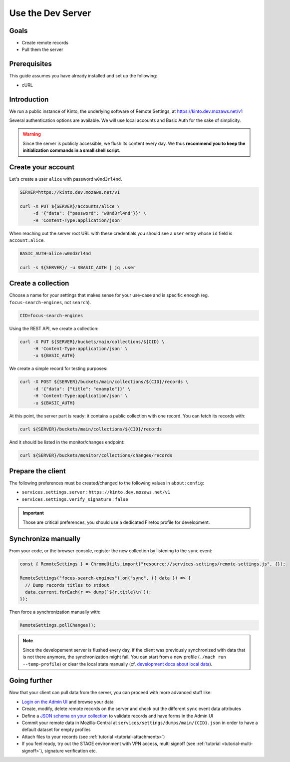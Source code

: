 .. _tutorial-dev-server:

Use the Dev Server
==================

Goals
-----

* Create remote records
* Pull them the server


Prerequisites
-------------

This guide assumes you have already installed and set up the following:

- cURL


Introduction
------------

We run a public instance of Kinto, the underlying software of Remote Settings, at https://kinto.dev.mozaws.net/v1

Several authentication options are available. We will use local accounts and Basic Auth for the sake of simplicity.

.. warning::

    Since the server is publicly accessible, we flush its content every day. We thus **recommend you to keep the initialization commands in a small shell script**.


Create your account
-------------------

Let's create a user ``alice`` with password ``w0nd3rl4nd``.

.. code-block:: bash

    SERVER=https://kinto.dev.mozaws.net/v1

    curl -X PUT ${SERVER}/accounts/alice \
         -d '{"data": {"password": "w0nd3rl4nd"}}' \
         -H 'Content-Type:application/json'

When reaching out the server root URL with these credentials you should see a ``user`` entry whose ``id`` field is ``account:alice``.

.. code-block:: bash

    BASIC_AUTH=alice:w0nd3rl4nd

    curl -s ${SERVER}/ -u $BASIC_AUTH | jq .user


Create a collection
-------------------

Choose a name for your settings that makes sense for your use-case and is specific enough (eg. ``focus-search-engines``, not ``search``).

.. code-block:: bash

    CID=focus-search-engines

Using the REST API, we create a collection:

.. code-block:: bash

    curl -X PUT ${SERVER}/buckets/main/collections/${CID} \
         -H 'Content-Type:application/json' \
         -u ${BASIC_AUTH}

We create a simple record for testing purposes:

.. code-block:: bash

    curl -X POST ${SERVER}/buckets/main/collections/${CID}/records \
         -d '{"data": {"title": "example"}}' \
         -H 'Content-Type:application/json' \
         -u ${BASIC_AUTH}

At this point, the server part is ready: it contains a public collection with one record. You can fetch its records with:

.. code-block:: bash

    curl ${SERVER}/buckets/main/collections/${CID}/records

And it should be listed in the monitor/changes endpoint:

.. code-block:: bash

    curl ${SERVER}/buckets/monitor/collections/changes/records


Prepare the client
------------------

The following preferences must be created/changed to the following values in ``about:config``:

* ``services.settings.server`` : ``https://kinto.dev.mozaws.net/v1``
* ``services.settings.verify_signature`` : ``false``

.. important::

    Those are critical preferences, you should use a dedicated Firefox profile for development.


Synchronize manually
--------------------

From your code, or the browser console, register the new collection by listening to the ``sync`` event:

.. code-block:: bash

    const { RemoteSettings } = ChromeUtils.import("resource://services-settings/remote-settings.js", {});

    RemoteSettings("focus-search-engines").on("sync", ({ data }) => {
      // Dump records titles to stdout
      data.current.forEach(r => dump(`${r.title}\n`));
    });

Then force a synchronization manually with:

.. code-block:: javascript

    RemoteSettings.pollChanges();

.. note::

    Since the developement server is flushed every day, if the client was previously synchronized with data that is not there anymore, the synchronization might fail. You can start from a new profile (``./mach run --temp-profile``) or clear the local state manually (cf. `development docs about local data <https://firefox-source-docs.mozilla.org/services/common/services/RemoteSettings.html#manipulate-local-data>`_).


Going further
-------------

Now that your client can pull data from the server, you can proceed with more advanced stuff like:

* `Login on the Admin UI <https://kinto.dev.mozaws.net/v1/admin/>`_ and browse your data
* Create, modify, delete remote records on the server and check out the different ``sync`` event data attributes
* Define a `JSON schema on your collection <http://docs.kinto-storage.org/en/stable/api/1.x/collections.html#collection-json-schema>`_ to validate records and have forms in the Admin UI
* Commit your remote data in Mozilla-Central at ``services/settings/dumps/main/{CID}.json`` in order to have a default dataset for empty profiles
* Attach files to your records (see :ref:`tutorial <tutorial-attachments>`)
* If you feel ready, try out the STAGE environment with VPN access, multi signoff (see :ref:`tutorial <tutorial-multi-signoff>`), signature verification etc.
